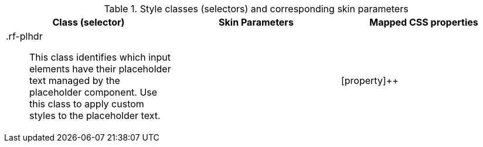[[tabl-richplaceholder-Style_classes_and_corresponding_skin_parameters]]

.Style classes (selectors) and corresponding skin parameters
[options="header", valign="middle", cols="1a,1,1"]
|===============
|Class (selector)|Skin Parameters|Mapped CSS properties
|[classname]+.rf-plhdr+:: This class identifies which input elements have their placeholder text managed by the placeholder component. Use this class to apply custom styles to the placeholder text.
||[property]++
|===============

